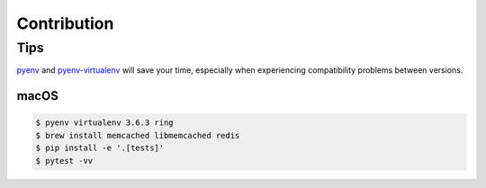Contribution
============

Tips
----

pyenv_ and pyenv-virtualenv_ will save your time, especially when experiencing
compatibility problems between versions.

.. _pyenv: https://github.com/pyenv/pyenv#installation
.. _pyenv-virtualenv: https://github.com/pyenv/pyenv-virtualenv

macOS
~~~~~

.. code:: sh

    $ pyenv virtualenv 3.6.3 ring
    $ brew install memcached libmemcached redis
    $ pip install -e '.[tests]'
    $ pytest -vv
